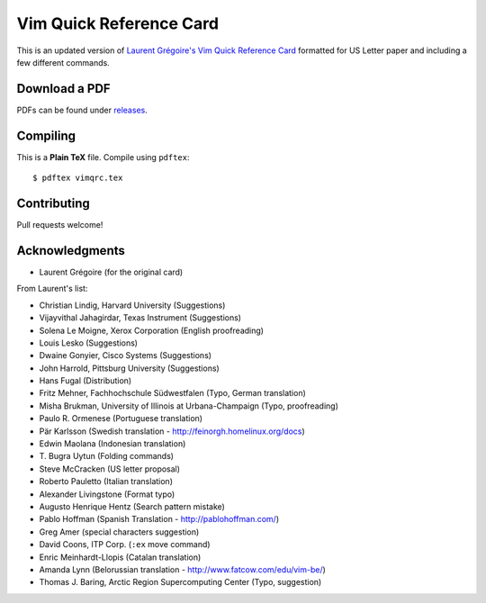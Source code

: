 Vim Quick Reference Card
========================

This is an updated version of `Laurent Grégoire's Vim Quick Reference Card`__
formatted for US Letter paper and including a few different commands.

__ http://tnerual.eriogerg.free.fr/vim.html

Download a PDF
--------------

PDFs can be found under releases_.

.. _releases: https://github.com/jackrosenthal/vimqrc/releases

Compiling
---------

This is a **Plain TeX** file. Compile using ``pdftex``::

   $ pdftex vimqrc.tex

Contributing
------------

Pull requests welcome!

Acknowledgments
---------------

* Laurent Grégoire (for the original card)

From Laurent's list:

* Christian Lindig, Harvard University (Suggestions)
* Vijayvithal Jahagirdar, Texas Instrument (Suggestions)
* Solena Le Moigne, Xerox Corporation (English proofreading)
* Louis Lesko (Suggestions)
* Dwaine Gonyier, Cisco Systems (Suggestions)
* John Harrold, Pittsburg University (Suggestions)
* Hans Fugal (Distribution)
* Fritz Mehner, Fachhochschule Südwestfalen (Typo, German translation)
* Misha Brukman, University of Illinois at Urbana-Champaign (Typo, proofreading)
* Paulo R. Ormenese (Portuguese translation)
* Pär Karlsson (Swedish translation - http://feinorgh.homelinux.org/docs)
* Edwin Maolana (Indonesian translation)
* \T. Bugra Uytun (Folding commands)
* Steve McCracken (US letter proposal)
* Roberto Pauletto (Italian translation)
* Alexander Livingstone (Format typo)
* Augusto Henrique Hentz (Search pattern mistake)
* Pablo Hoffman (Spanish Translation - http://pablohoffman.com/)
* Greg Amer (special characters suggestion)
* David Coons, ITP Corp. (``:ex`` move command)
* Enric Meinhardt-Llopis (Catalan translation)
* Amanda Lynn (Belorussian translation - http://www.fatcow.com/edu/vim-be/)
* Thomas J. Baring, Arctic Region Supercomputing Center (Typo, suggestion)
